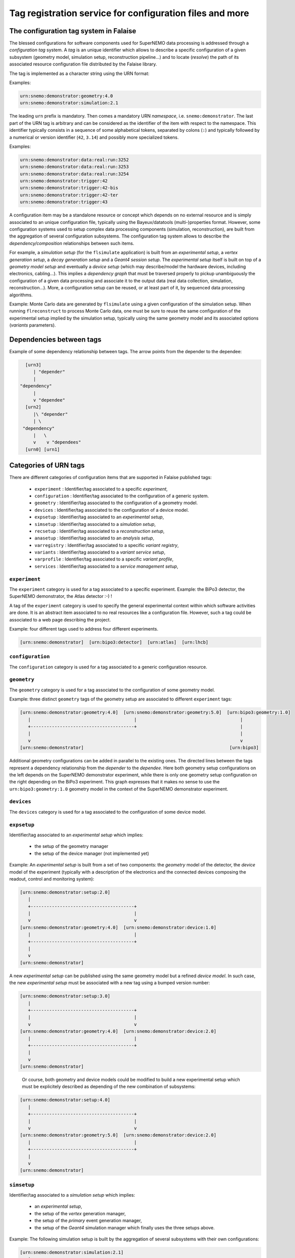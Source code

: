 ============================================================
Tag registration service for configuration files and more
============================================================



The configuration tag system in Falaise
=======================================

The blessed configurations for  software components used for SuperNEMO
data processing is  addressed through a *configuration  tag* system. A
*tag*  is an  unique identifier  which allows  to describe  a specific
configuration of a given  subsystem (geometry model, simulation setup,
reconstruction pipeline...)  and to locate (*resolve*) the path of its
associated  resource configuration  file  distributed  by the  Falaise
library.

The tag is implemented as a character string using the URN format:

Examples:

.. code::

   urn:snemo:demonstrator:geometry:4.0
   urn:snemo:demonstrator:simulation:2.1
..

The leading ``urn`` prefix is  mandatory.  Then comes a mandatory URN
*namespace*, i.e. ``snemo:demonstrator``.  The last part  of the URN tag is
arbitrary and  can be considered  as the  identifier of the  item with
respect  to the  namespace. This  identifier typically  consists in  a
sequence of some  alphabetical tokens, separated by colons (``:``)
and  typically followed by  a numerical or version  identifier (``42``,
``3.14``)  and possibly  more specialized tokens.

Examples:

.. code::

   urn:snemo:demonstrator:data:real:run:3252
   urn:snemo:demonstrator:data:real:run:3253
   urn:snemo:demonstrator:data:real:run:3254
   urn:snemo:demonstrator:trigger:42
   urn:snemo:demonstrator:trigger:42-bis
   urn:snemo:demonstrator:trigger:42-ter
   urn:snemo:demonstrator:trigger:43
..


A configuration  item may  be a standalone  resource or  concept which
depends on no external resource and  is simply associated to an unique
configuration    file,    typically   using    the    Bayeux/datatools
(multi-)properties format.   However, some configuration  systems used
to   setup    complex   data   processing    components   (simulation,
reconstruction),   are  built   from   the   aggregation  of   several
configuration  subsystems.  The  configuration  tag  system allows  to
describe the *dependency/composition* relationships between such items.

For example, a  *simulation setup* (for the ``flsimulate`` application)
is built from an  *experimental  setup*,  a  *vertex  generation  setup*,
a  *decay generation  setup* and  a  *Geant4 session  setup*.
The  *experimental
setup*  itself  is built  on  top  of  a  *geometry model  setup*  and
eventually  a *device  setup* (which  may describe/model  the hardware
devices,   including   electronics,   cabling...).  This   implies   a
*dependency  graph*   that  must  be  traversed   properly  to  pickup
unambiguously  the  configuration  of  a  given  data  processing  and
associate it  to the  output data  (real data  collection, simulation,
reconstruction...).  More, a  configuration setup can be  reused, or at
least part  of it, by  sequenced data processing  algorithms.

Example:
Monte  Carlo  data  are  generated by  ``flsimulate``  using  a  given
configuration of the simulation setup.  When running ``flreconstruct``
to  process Monte  Carlo data,  one  must be  sure to  reuse the  same
configuration  of the  experimental  setup implied  by the  simulation
setup, typically using the same geometry model and its associated options
(*variants* parameters).


Dependencies between tags
=========================

Example of some dependency relationship between tags. The arrow points
from the depender to the dependee:

.. code::

   [urn3]
      | "depender"
      |
 "dependency"
      |
      v "dependee"
   [urn2]
      |\ "depender"
      | \
  "dependency"
      |   \
      v    v "dependees"
   [urn0] [urn1]
..


Categories of URN tags
======================

There  are  different  categories  of  configuration  items  that  are
supported in Falaise published tags:

  * ``experiment`` : Identifier/tag associated to a specific *experiment*,
  * ``configuration`` : Identifier/tag associated to the configuration of a generic system.
  * ``geometry`` : Identifier/tag associated to the configuration of a geometry model.
  * ``devices`` : Identifier/tag associated to the configuration of a device model.
  * ``expsetup`` : Identifier/tag associated to an *experimental setup*,
  * ``simsetup`` : Identifier/tag associated to a *simulation setup*,
  * ``recsetup`` : Identifier/tag associated to a *reconstruction setup*,
  * ``anasetup`` : Identifier/tag associated to an *analysis setup*,
  * ``varregistry`` : Identifier/tag associated to a specific *variant registry*,
  * ``variants`` : Identifier/tag associated to a *variant service setup*,
  * ``varprofile`` : Identifier/tag associated to a specific *variant profile*,
  * ``services`` :  Identifier/tag associated to a *service management setup*,


``experiment``
--------------

The ``experiment`` category is used for a tag associated to a specific
experiment. Example: the BiPo3 detector,  the SuperNEMO  demonstrator, the Atlas detector :-) !

A  tag of  the ``experiment`` category  is used  to specify the  general experimental
context within which  software activities are done. It  is an abstract
item associated to no real resources like a configuration file. However, such a tag could
be associated to a web page describing the project.


Example: four different tags used to address four different experiments.

.. code::

  [urn:snemo:demonstrator]  [urn:bipo3:detector]  [urn:atlas]  [urn:lhcb]
..


``configuration``
-----------------

The ``configuration`` category is used for a tag associated to a generic configuration resource.

``geometry``
------------

The ``geometry``  category is  used for a  tag associated  to the
configuration  of  some geometry  model.

Example: three  distinct ``geometry`` tags of  the geometry setup
are associated to different ``experiment`` tags:

.. code::

   [urn:snemo:demonstrator:geometry:4.0]  [urn:snemo:demonstrator:geometry:5.0]  [urn:bipo3:geometry:1.0]
      |                                       |                                       |
      +---------------------------------------+                                       |
      |                                                                               |
      v                                                                               v
   [urn:snemo:demonstrator]                                                       [urn:bipo3]
..

Additional geometry  configurations can  be added  in parallel  to the
existing  ones.  The  directed  lines between  the  tags  represent  a
dependency relationship  from the *depender* to  the *dependee*.  Here
both  geometry  setup  configurations  on  the  left  depends  on  the
SuperNEMO demonstrator  experiment, while  there is only  one geometry
setup configuration  on the right  depending on the  BiPo3 experiment.
This   graph  expresses   that  it   makes   no  sense   to  use   the
``urn:bipo3:geometry:1.0``  geometry  model  in  the  context  of  the
SuperNEMO demonstrator experiment.


``devices``
------------

The ``devices``  category is  used for a  tag associated  to the
configuration  of  some device  model.


``expsetup``
------------

Identifier/tag associated to an *experimental setup* which implies:

  * the setup of the geometry manager
  * the setup of the device manager (not implemented yet)

Example:
An *experimental setup* is built from a set of two components: the *geometry* model
of the detector, the *device* model of the experiment (typically with a description
of the electronics and the connected devices composing the readout, control and
monitoring system):

.. code::

   [urn:snemo:demonstrator:setup:2.0]
      |
      +---------------------------------------+
      |                                       |
      v                                       v
   [urn:snemo:demonstrator:geometry:4.0]  [urn:snemo:demonstrator:device:1.0]
      |                                       |
      +---------------------------------------+
      |
      v
   [urn:snemo:demonstrator]
..

A new *experimental setup* can be published using the same geometry model but a refined
*device model*. In such case, the new *experimental setup* must be associated with a new
tag using a bumped version number:

.. code::

   [urn:snemo:demonstrator:setup:3.0]
      |
      +---------------------------------------+
      |                                       |
      v                                       v
   [urn:snemo:demonstrator:geometry:4.0]  [urn:snemo:demonstrator:device:2.0]
      |                                       |
      +---------------------------------------+
      |
      v
   [urn:snemo:demonstrator]
..

   Or course, both geometry and device models could be modified to build a new experimental setup
   which must be explicitely described as depending of the new combination of subsystems:


.. code::

   [urn:snemo:demonstrator:setup:4.0]
      |
      +---------------------------------------+
      |                                       |
      v                                       v
   [urn:snemo:demonstrator:geometry:5.0]  [urn:snemo:demonstrator:device:2.0]
      |                                       |
      +---------------------------------------+
      |
      v
   [urn:snemo:demonstrator]
..

``simsetup``
------------

Identifier/tag associated to a *simulation setup* which implies:

  * an *experimental setup*,
  * the setup of the *vertex* generation manager,
  * the setup of the *primary* event generation manager,
  * the setup of the *Geant4* simulation manager which finally uses the three setups above.

Example: The following simulation setup is built by the aggregation of several subsystems
with their own configurations:

.. code::

   [urn:snemo:demonstrator:simulation:2.1]
      |
      +------------------------------------+--------------------------------------------------+
      |                                    |                                                  |
      v                                    v                                                  v
   [urn:snemo:demonstrator:setup:1.0]  [urn:snemo:demonstrator:simulation:vertexes:4.1]  [urn:snemo:demonstrator:simulation:decays:1.2]
      |                                    |
      +------------------------------------+
      |
      v
   [urn:snemo:demonstrator:geometry:4.0]
      |
      |
      |
      v
   [urn:snemo:demonstrator]
..

Suppose  we  decide  to  enrich   the  vertex  generation  setup  with
additional    vertex    generators     not    implemented    in    the
``urn:snemo:demonstrator:simulation:vertexes:4.1``  configuration.  We
can  create  a new  ``urn:snemo:demonstrator:simulation:vertexes:4.2``
configuration setup.  As the  simulation setup  depends on  the vertex
generation   setup,  it   is   necessary  to   also   publish  a   new
``urn:snemo:demonstrator:simulation:3.0`` simulation setup.  This will
preserve the  existing one (backward compatibility)  and make possible
to use the new one independently. The dependency scheme is:

.. code::

   [urn:snemo:demonstrator:simulation:3.0]
      |
      +------------------------------------+--------------------------------------------------+
      |                                    |                                                  |
      v                                    v                                                  v
   [urn:snemo:demonstrator:setup:1.0]  [urn:snemo:demonstrator:simulation:vertexes:4.2]  [urn:snemo:demonstrator:simulation:decays:1.2]
      |                                    |
      +------------------------------------+
      |
      v
   [urn:snemo:demonstrator:geometry:4.0]
      |
      |
      |
      v
   [urn:snemo:demonstrator]
..


``recsetup``
------------

Identifier/tag associated to a *reconstruction setup* which implies:

  * an *experimental setup* (see above)
  * the setup of the reconstruction chain (*pipeline*)

Example: The following reconstruction setup is built by the aggregation of an experimental setup configuration
and a specific data processing pipeline (sequence of processing modules):

.. code::

   [urn:snemo:demonstrator:reconstruction:1.0.0]
      |
      +------------------------------------+
      |                                    |
      v                                    v
   [urn:snemo:demonstrator:setup:1.0]  [urn:snemo:demonstrator:reconstruction:1.0.0:pipeline]
      |
      |
      |
      v
   [urn:snemo:demonstrator:geometry:4.0]
      |
      |
      |
      v
   [urn:snemo:demonstrator]
..

``anasetup``
------------

Identifier/tag associated to an *analysis setup* which implies:

  * an *experimental setup* (see above)
  * an *analysis setup* (not used yet)


``varregistry``
---------------

Identifier/tag associated to the definition of a *variant registry*.


``variants``
-----------

Identifier/tag associated to the configuration of a *variant service*.
A variant service is built from a *variant repository* which aggregates,
and thus depends on, variant registries.

``varprofile``
--------------

Identifier/tag associated to a *variant profile*. A variant profile depends
on a given *variant service*.


``services``
------------

Identifier/tag associated to the configuration of a *service management system*.


Configuration of the simulation
=============================================

As mentionned  above, ``flsimulate`` needs two  configuration items in
order  to   describe  unambiguously  the  configuration   of  a  given
simulation session/run.

Static configuration
--------------------

The first item consists in the *static* part of the configuration.  It
is  provided   through  the  *simulation  setup*   tag.   This  static
configuration is published  by the Physics Board as  an official setup
which defines  the general context  of a Monte Carlo  production. This
part  of  the configuration  is  thus  hardcoded  in Falaise  and  may
correspond to a large and complex set of non mutable configuration and
data files  (normal users should  never change them).  As  an official
item  distributed  within Falaise,  a  tag  is  associated to  it  and
registered in  Falaise's URN database  service.  Users are  invited to
provide  the   tag  which   will  be   automatically  resolved   as  a
configuration file for the simulation manager.

Dynamic configuration
----------------------

On the  other hand,  Falaise offers  the possibility  to its  users to
modify  a (generally)  limited set  of parameters  available from  the
static part of the configuration:  the *variant* parameters.  The list
of  *variant*  parameters with  their  associated  values defines  the
*dynamic* part of the configuration.  It is called a *variant profile*
and generally  consists in a simple  human readable file or  a list of
named *value settings*.

The static configuration item generally depends on a specific *variant
service*  which defines  the rules  used to  manage a  set of  variant
parameters.   The  user  can  thus create  its  own  variant  profile,
following the rules published by the variant service associated to the
selected simulation setup.   The variant profile generated  by the user
is  thus  injected  in  the  variant  system  on  top  of  the  static
configuration. This  mechanism may be  used to choose the  tickness of
the  source  foil,  the  random vertex  generator,  the  random  decay
generator...

If a specific variant profile is  acknowledged by the Physics Board as
a blessed/official profile,  it is associated to a  tag and registered
in  the  URN  database  service.   Several  variant  profiles  can  be
officially registered, leading to as  many official tags.  The user is
thus invited to  provide the tag number of the  variant profile he/she
has  selected  from  the  official   list  associated  to  the  chosen
simulation  setup.  In  such a  case,  a simulation  session is  fully
described by  both the  *static* configuration  tag and  the *dynamic*
configuration tag.


Organization of configuration resource files
=============================================

WIP
